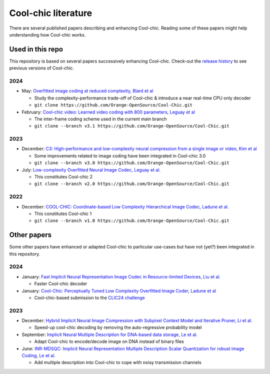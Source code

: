 Cool-chic literature
====================

There are several published papers describing and enhancing Cool-chic. Reading
some of these papers might help understanding how Cool-chic works.

Used in this repo
"""""""""""""""""

This repository is based on several papers successively enhancing Cool-chic. Check-out the `release history <https://github.com/Orange-OpenSource/Cool-Chic/releases>`_ to see previous versions of Cool-chic.


2024
****


* May: `Overfitted image coding at reduced complexity, Blard et al <https://arxiv.org/abs/2403.11651>`_

  * Study the complexity-performance trade-off of Cool-chic & introduce a near real-time CPU only decoder

  * ``git clone https://github.com/Orange-OpenSource/Cool-Chic.git``

* February: `Cool-chic video: Learned video coding with 800 parameters, Leguay et al <https://arxiv.org/abs/2402.03179>`_

  * The inter-frame coding scheme used in the current main branch

  * ``git clone --branch v3.1 https://github.com/Orange-OpenSource/Cool-Chic.git``

2023
****

* December: `C3: High-performance and low-complexity neural compression from a single image or video, Kim et al <https://arxiv.org/abs/2312.02753>`_

  * Some improvements related to image coding have been integrated in Cool-chic 3.0

  * ``git clone --branch v3.0 https://github.com/Orange-OpenSource/Cool-Chic.git``


* July:  `Low-complexity Overfitted Neural Image Codec, Leguay et al. <https://arxiv.org/abs/2307.12706>`_

  * This constitutes Cool-chic 2

  * ``git clone --branch v2.0 https://github.com/Orange-OpenSource/Cool-Chic.git``

2022
****

* December: `COOL-CHIC: Coordinate-based Low Complexity Hierarchical Image Codec, Ladune et al. <https://arxiv.org/abs/2212.05458>`_

  * This constitutes Cool-chic 1

  * ``git clone --branch v1.0 https://github.com/Orange-OpenSource/Cool-Chic.git``


Other papers
""""""""""""

Some other papers have enhanced or adapted Cool-chic to particular use-cases but
have not (yet?) been integrated  in this repository.

2024
****

* January: `Fast Implicit Neural Representation Image Codec in Resource-limited Devices, Liu et al. <https://arxiv.org/abs/2401.12587>`_

  * Faster Cool-chic decoder

* January: `Cool-Chic: Perceptually Tuned Low Complexity Overfitted Image Coder, Ladune et al <https://arxiv.org/abs/2401.02156>`_

  * Cool-chic-based submission to the `CLIC24 challenge <https://compression.cc/>`_

2023
****

* December: `Hybrid Implicit Neural Image Compression with Subpixel Context Model and Iterative Pruner, Li et al. <https://ieeexplore.ieee.org/abstract/document/10402791>`_

  * Speed-up cool-chic decoding by removing the auto-regressive probability model

* September: `Implicit Neural Multiple Description for DNA-based data storage, Le et al. <https://arxiv.org/abs/2309.06956>`_

  * Adapt Cool-chic to encode/decode image on DNA instead of binary files

* June: `INR-MDSQC: Implicit Neural Representation Multiple Description Scalar Quantization for robust image Coding, Le et al. <https://arxiv.org/abs/2306.13919>`_

  * Add multiple description into Cool-chic to cope with noisy transmission channels
